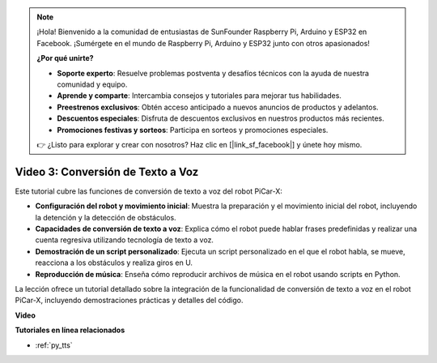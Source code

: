 .. note::

    ¡Hola! Bienvenido a la comunidad de entusiastas de SunFounder Raspberry Pi, Arduino y ESP32 en Facebook. ¡Sumérgete en el mundo de Raspberry Pi, Arduino y ESP32 junto con otros apasionados!

    **¿Por qué unirte?**

    - **Soporte experto**: Resuelve problemas postventa y desafíos técnicos con la ayuda de nuestra comunidad y equipo.
    - **Aprende y comparte**: Intercambia consejos y tutoriales para mejorar tus habilidades.
    - **Preestrenos exclusivos**: Obtén acceso anticipado a nuevos anuncios de productos y adelantos.
    - **Descuentos especiales**: Disfruta de descuentos exclusivos en nuestros productos más recientes.
    - **Promociones festivas y sorteos**: Participa en sorteos y promociones especiales.

    👉 ¿Listo para explorar y crear con nosotros? Haz clic en [|link_sf_facebook|] y únete hoy mismo.


Video 3: Conversión de Texto a Voz
=======================================

Este tutorial cubre las funciones de conversión de texto a voz del robot PiCar-X:

* **Configuración del robot y movimiento inicial**: Muestra la preparación y el movimiento inicial del robot, incluyendo la detención y la detección de obstáculos.
* **Capacidades de conversión de texto a voz**: Explica cómo el robot puede hablar frases predefinidas y realizar una cuenta regresiva utilizando tecnología de texto a voz.
* **Demostración de un script personalizado**: Ejecuta un script personalizado en el que el robot habla, se mueve, reacciona a los obstáculos y realiza giros en U.
* **Reproducción de música**: Enseña cómo reproducir archivos de música en el robot usando scripts en Python.

La lección ofrece un tutorial detallado sobre la integración de la funcionalidad de conversión de texto a voz en el robot PiCar-X, incluyendo demostraciones prácticas y detalles del código.


**Video**

.. raw:: html

    <iframe width="700" height="500" src="https://www.youtube.com/embed/w4hyhuV0LQs?si=MgiwG3Ii3lODZnOF" title="YouTube video player" frameborder="0" allow="accelerometer; autoplay; clipboard-write; encrypted-media; gyroscope; picture-in-picture; web-share" allowfullscreen></iframe>

**Tutoriales en línea relacionados**

* :ref:`py_tts`
